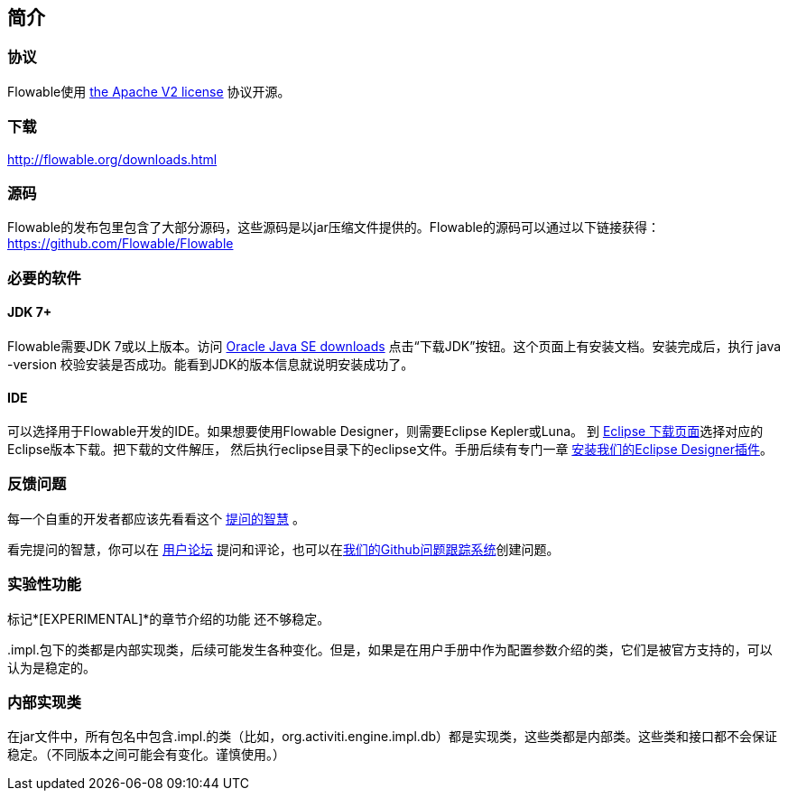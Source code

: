 
== 简介

[[license]]

=== 协议

Flowable使用 link:$$http://www.apache.org/licenses/LICENSE-2.0.html$$[the Apache V2 license] 协议开源。

[[download]]

=== 下载

link:$$http://flowable.org/downloads.html$$[http://flowable.org/downloads.html]


[[sources]]

=== 源码

Flowable的发布包里包含了大部分源码，这些源码是以jar压缩文件提供的。Flowable的源码可以通过以下链接获得：
  link:$$https://github.com/Flowable/Flowable$$[https://github.com/Flowable/Flowable]



[[required.software]]

=== 必要的软件

==== JDK 7+

Flowable需要JDK 7或以上版本。访问 link:$$http://www.oracle.com/technetwork/java/javase/downloads/index.html$$[Oracle Java SE downloads] 点击“下载JDK”按钮。这个页面上有安装文档。安装完成后，执行 +java -version+ 校验安装是否成功。能看到JDK的版本信息就说明安装成功了。


==== IDE

可以选择用于Flowable开发的IDE。如果想要使用Flowable Designer，则需要Eclipse Kepler或Luna。
到 link:$$http://www.eclipse.org/downloads/$$[Eclipse 下载页面]选择对应的Eclipse版本下载。把下载的文件解压，
然后执行++eclipse++目录下的eclipse文件。手册后续有专门一章 <<eclipseDesignerInstallation,安装我们的Eclipse Designer插件>>。


[[reporting.problems]]

=== 反馈问题

每一个自重的开发者都应该先看看这个 link:$$http://www.catb.org/~esr/faqs/smart-questions.html$$[提问的智慧] 。


看完提问的智慧，你可以在 link:$$http://forums.flowable.org$$[用户论坛] 提问和评论，也可以在link:$$https://github.com/Flowable/Flowable/issues$$[我们的Github问题跟踪系统]创建问题。

[[experimental]]

=== 实验性功能

标记*[EXPERIMENTAL]*的章节介绍的功能
还不够稳定。


++.impl.++包下的类都是内部实现类，后续可能发生各种变化。但是，如果是在用户手册中作为配置参数介绍的类，它们是被官方支持的，可以认为是稳定的。


[[internal]]

=== 内部实现类

在jar文件中，所有包名中包含++.impl.++的类（比如，++org.activiti.engine.impl.db++）都是实现类，这些类都是内部类。这些类和接口都不会保证稳定。（不同版本之间可能会有变化。谨慎使用。）
